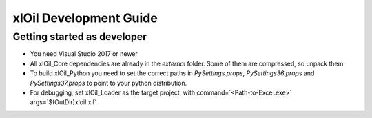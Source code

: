 =======================
xlOil Development Guide
=======================

Getting started as developer
----------------------------

- You need Visual Studio 2017 or newer
- All xlOil_Core dependencies are already in the `external` folder. 
  Some of them are compressed, so unpack them.
- To build xlOil_Python you need to set the correct paths in 
  `PySettings.props`, `PySettings36.props` and `PySettings37.props` to point to your python distribution.
- For debugging, set xlOil_Loader as the target project, with 
  command=`<Path-to-Excel.exe>` args=`$(OutDir)\xloil.xll`


